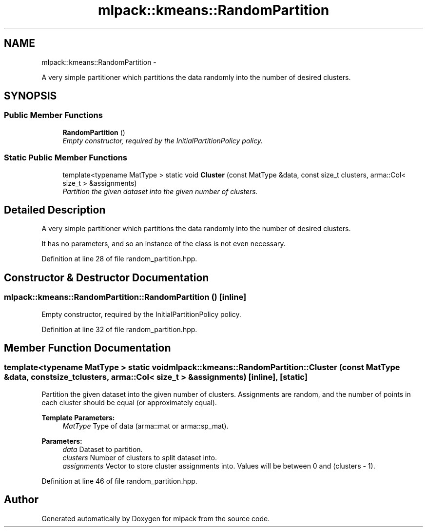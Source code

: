 .TH "mlpack::kmeans::RandomPartition" 3 "Sat Mar 14 2015" "Version 1.0.12" "mlpack" \" -*- nroff -*-
.ad l
.nh
.SH NAME
mlpack::kmeans::RandomPartition \- 
.PP
A very simple partitioner which partitions the data randomly into the number of desired clusters\&.  

.SH SYNOPSIS
.br
.PP
.SS "Public Member Functions"

.in +1c
.ti -1c
.RI "\fBRandomPartition\fP ()"
.br
.RI "\fIEmpty constructor, required by the InitialPartitionPolicy policy\&. \fP"
.in -1c
.SS "Static Public Member Functions"

.in +1c
.ti -1c
.RI "template<typename MatType > static void \fBCluster\fP (const MatType &data, const size_t clusters, arma::Col< size_t > &assignments)"
.br
.RI "\fIPartition the given dataset into the given number of clusters\&. \fP"
.in -1c
.SH "Detailed Description"
.PP 
A very simple partitioner which partitions the data randomly into the number of desired clusters\&. 

It has no parameters, and so an instance of the class is not even necessary\&. 
.PP
Definition at line 28 of file random_partition\&.hpp\&.
.SH "Constructor & Destructor Documentation"
.PP 
.SS "mlpack::kmeans::RandomPartition::RandomPartition ()\fC [inline]\fP"

.PP
Empty constructor, required by the InitialPartitionPolicy policy\&. 
.PP
Definition at line 32 of file random_partition\&.hpp\&.
.SH "Member Function Documentation"
.PP 
.SS "template<typename MatType > static void mlpack::kmeans::RandomPartition::Cluster (const MatType &data, const size_tclusters, arma::Col< size_t > &assignments)\fC [inline]\fP, \fC [static]\fP"

.PP
Partition the given dataset into the given number of clusters\&. Assignments are random, and the number of points in each cluster should be equal (or approximately equal)\&.
.PP
\fBTemplate Parameters:\fP
.RS 4
\fIMatType\fP Type of data (arma::mat or arma::sp_mat)\&. 
.RE
.PP
\fBParameters:\fP
.RS 4
\fIdata\fP Dataset to partition\&. 
.br
\fIclusters\fP Number of clusters to split dataset into\&. 
.br
\fIassignments\fP Vector to store cluster assignments into\&. Values will be between 0 and (clusters - 1)\&. 
.RE
.PP

.PP
Definition at line 46 of file random_partition\&.hpp\&.

.SH "Author"
.PP 
Generated automatically by Doxygen for mlpack from the source code\&.
